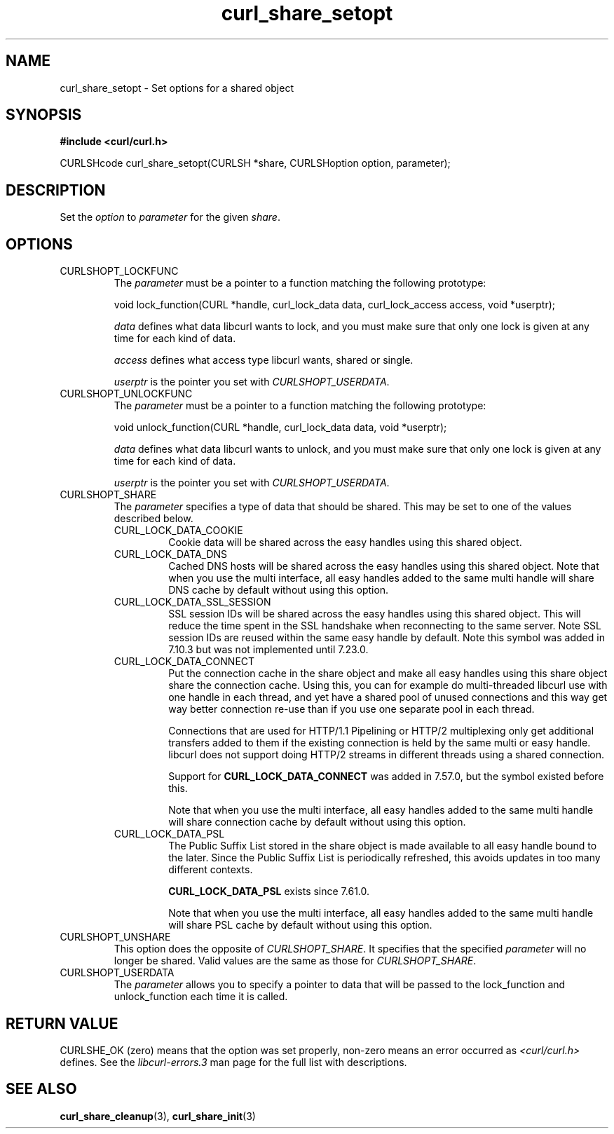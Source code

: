 .\" **************************************************************************
.\" *                                  _   _ ____  _
.\" *  Project                     ___| | | |  _ \| |
.\" *                             / __| | | | |_) | |
.\" *                            | (__| |_| |  _ <| |___
.\" *                             \___|\___/|_| \_\_____|
.\" *
.\" * Copyright (C) 1998 - 2018, Daniel Stenberg, <daniel@haxx.se>, et al.
.\" *
.\" * This software is licensed as described in the file COPYING, which
.\" * you should have received as part of this distribution. The terms
.\" * are also available at https://curl.haxx.se/docs/copyright.html.
.\" *
.\" * You may opt to use, copy, modify, merge, publish, distribute and/or sell
.\" * copies of the Software, and permit persons to whom the Software is
.\" * furnished to do so, under the terms of the COPYING file.
.\" *
.\" * This software is distributed on an "AS IS" basis, WITHOUT WARRANTY OF ANY
.\" * KIND, either express or implied.
.\" *
.\" **************************************************************************
.TH curl_share_setopt 3 "May 28, 2018" "libcurl 7.62.0" "libcurl Manual"

.SH NAME
curl_share_setopt - Set options for a shared object
.SH SYNOPSIS
.B #include <curl/curl.h>
.sp
CURLSHcode curl_share_setopt(CURLSH *share, CURLSHoption option, parameter);
.ad
.SH DESCRIPTION
Set the \fIoption\fP to \fIparameter\fP for the given \fIshare\fP.
.SH OPTIONS
.IP CURLSHOPT_LOCKFUNC
The \fIparameter\fP must be a pointer to a function matching the following
prototype:

void lock_function(CURL *handle, curl_lock_data data, curl_lock_access access,
void *userptr);

\fIdata\fP defines what data libcurl wants to lock, and you must make sure that
only one lock is given at any time for each kind of data.

\fIaccess\fP defines what access type libcurl wants, shared or single.

\fIuserptr\fP is the pointer you set with \fICURLSHOPT_USERDATA\fP.
.IP CURLSHOPT_UNLOCKFUNC
The \fIparameter\fP must be a pointer to a function matching the following
prototype:

void unlock_function(CURL *handle, curl_lock_data data, void *userptr);

\fIdata\fP defines what data libcurl wants to unlock, and you must make sure
that only one lock is given at any time for each kind of data.

\fIuserptr\fP is the pointer you set with \fICURLSHOPT_USERDATA\fP.
.IP CURLSHOPT_SHARE
The \fIparameter\fP specifies a type of data that should be shared. This may
be set to one of the values described below.
.RS
.IP CURL_LOCK_DATA_COOKIE
Cookie data will be shared across the easy handles using this shared object.
.IP CURL_LOCK_DATA_DNS
Cached DNS hosts will be shared across the easy handles using this shared
object. Note that when you use the multi interface, all easy handles added to
the same multi handle will share DNS cache by default without using this
option.
.IP CURL_LOCK_DATA_SSL_SESSION
SSL session IDs will be shared across the easy handles using this shared
object. This will reduce the time spent in the SSL handshake when reconnecting
to the same server. Note SSL session IDs are reused within the same easy handle
by default. Note this symbol was added in 7.10.3 but was not implemented until
7.23.0.
.IP CURL_LOCK_DATA_CONNECT
Put the connection cache in the share object and make all easy handles using
this share object share the connection cache. Using this, you can for example
do multi-threaded libcurl use with one handle in each thread, and yet have a
shared pool of unused connections and this way get way better connection
re-use than if you use one separate pool in each thread.

Connections that are used for HTTP/1.1 Pipelining or HTTP/2 multiplexing only
get additional transfers added to them if the existing connection is held by
the same multi or easy handle. libcurl does not support doing HTTP/2 streams
in different threads using a shared connection.

Support for \fBCURL_LOCK_DATA_CONNECT\fP was added in 7.57.0, but the symbol
existed before this.

Note that when you use the multi interface, all easy handles added to the same
multi handle will share connection cache by default without using this option.
.IP CURL_LOCK_DATA_PSL
The Public Suffix List stored in the share object is made available to all
easy handle bound to the later. Since the Public Suffix List is periodically
refreshed, this avoids updates in too many different contexts.

\fBCURL_LOCK_DATA_PSL\fP exists since 7.61.0.

Note that when you use the multi interface, all easy handles added to the same
multi handle will share PSL cache by default without using this option.
.RE
.IP CURLSHOPT_UNSHARE
This option does the opposite of \fICURLSHOPT_SHARE\fP. It specifies that
the specified \fIparameter\fP will no longer be shared. Valid values are
the same as those for \fICURLSHOPT_SHARE\fP.
.IP CURLSHOPT_USERDATA
The \fIparameter\fP allows you to specify a pointer to data that will be passed
to the lock_function and unlock_function each time it is called.
.SH RETURN VALUE
CURLSHE_OK (zero) means that the option was set properly, non-zero means an
error occurred as \fI<curl/curl.h>\fP defines. See the \fIlibcurl-errors.3\fP
man page for the full list with descriptions.
.SH "SEE ALSO"
.BR curl_share_cleanup "(3), " curl_share_init "(3)"
